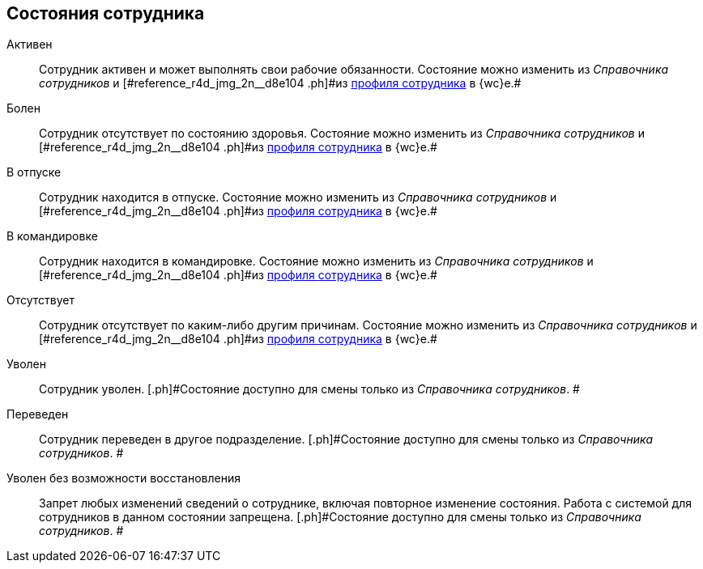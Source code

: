 
== Состояния сотрудника

Активен::
  Сотрудник активен и может выполнять свои рабочие обязанности. [.ph]#Состояние можно изменить из [.dfn .term]_Справочника сотрудников_ и [#reference_r4d_jmg_2n__d8e104 .ph]#из xref:UserProfile.adoc[профиля сотрудника] в {wc}е.##

Болен::
  Сотрудник отсутствует по состоянию здоровья. [.ph]#Состояние можно изменить из [.dfn .term]_Справочника сотрудников_ и [#reference_r4d_jmg_2n__d8e104 .ph]#из xref:UserProfile.adoc[профиля сотрудника] в {wc}е.##

В отпуске::
  Сотрудник находится в отпуске. [.ph]#Состояние можно изменить из [.dfn .term]_Справочника сотрудников_ и [#reference_r4d_jmg_2n__d8e104 .ph]#из xref:UserProfile.adoc[профиля сотрудника] в {wc}е.##

В командировке::
  Сотрудник находится в командировке. [.ph]#Состояние можно изменить из [.dfn .term]_Справочника сотрудников_ и [#reference_r4d_jmg_2n__d8e104 .ph]#из xref:UserProfile.adoc[профиля сотрудника] в {wc}е.##

Отсутствует::
  Сотрудник отсутствует по каким-либо другим причинам. [.ph]#Состояние можно изменить из [.dfn .term]_Справочника сотрудников_ и [#reference_r4d_jmg_2n__d8e104 .ph]#из xref:UserProfile.adoc[профиля сотрудника] в {wc}е.##

Уволен::
  Сотрудник уволен. [.ph]#Состояние доступно для смены только из _Справочника сотрудников_. #

Переведен::
  Сотрудник переведен в другое подразделение. [.ph]#Состояние доступно для смены только из _Справочника сотрудников_. #

Уволен без возможности восстановления::
  Запрет любых изменений сведений о сотруднике, включая повторное изменение состояния. Работа с системой для сотрудников в данном состоянии запрещена. [.ph]#Состояние доступно для смены только из _Справочника сотрудников_. #
